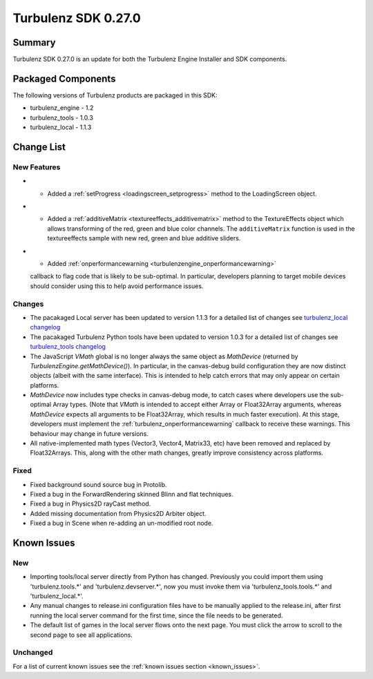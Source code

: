 --------------------
Turbulenz SDK 0.27.0
--------------------

.. highlight:: javascript

Summary
=======

Turbulenz SDK 0.27.0 is an update for both the Turbulenz Engine
Installer and SDK components.

Packaged Components
===================

The following versions of Turbulenz products are packaged in this SDK:

* turbulenz_engine - 1.2
* turbulenz_tools - 1.0.3
* turbulenz_local - 1.1.3

Change List
===========

New Features
------------

* - Added a :ref:`setProgress <loadingscreen_setprogress>` method to the LoadingScreen object.

* - Added a :ref:`additiveMatrix <textureeffects_additivematrix>` method to the TextureEffects object which allows transforming of the red, green and blue color channels.
    The ``additiveMatrix`` function is used in the textureeffects sample with new red, green and blue additive sliders.

* - Added :ref:`onperformancewarning <turbulenzengine_onperformancewarning>`
  callback to flag code that is likely to be sub-optimal.  In
  particular, developers planning to target mobile devices should
  consider using this to help avoid performance issues.

Changes
-------

* The pacakaged Local server has been updated to version 1.1.3 for a detailed list of changes see
  `turbulenz_local changelog <https://github.com/turbulenz/turbulenz_local/blob/1.1.3/CHANGES.rst>`__

* The pacakaged Turbulenz Python tools have been updated to version 1.0.3 for a detailed list of changes see
  `turbulenz_tools changelog <https://github.com/turbulenz/turbulenz_tools/blob/1.0.3/CHANGES.rst>`__

* The JavaScript `VMath` global is no longer always the same object as
  `MathDevice` (returned by `TurbulenzEngine.getMathDevice()`).  In
  particular, in the canvas-debug build configuration they are now
  distinct objects (albeit with the same interface).  This is intended
  to help catch errors that may only appear on certain platforms.

* `MathDevice` now includes type checks in canvas-debug mode, to catch
  cases where developers use the sub-optimal Array types.  (Note that
  `VMath` is intended to accept either Array or Float32Array
  arguments, whereas `MathDevice` expects all arguments to be
  Float32Array, which results in much faster execution).  At this
  stage, developers must implement the
  :ref:`turbulenz_onperformancewarning` callback to receive these
  warnings.  This behaviour may change in future versions.

* All native-implemented math types (Vector3, Vector4, Matrix33, etc)
  have been removed and replaced by Float32Arrays.  This, along with
  the other math changes, greatly improve consistency across
  platforms.

Fixed
-----

* Fixed background sound source bug in Protolib.

* Fixed a bug in the ForwardRendering skinned Blinn and flat techniques.

* Fixed a bug in Physics2D rayCast method.

* Added missing documentation from Physics2D Arbiter object.

* Fixed a bug in Scene when re-adding an un-modified root node.


Known Issues
============

New
---

* Importing tools/local server directly from Python has changed. Previously you could import them using 'turbulenz.tools.*' and 'turbulenz.devserver.*', now you must invoke them via 'turbulenz_tools.tools.*' and 'turbulenz_local.*'.
* Any manual changes to release.ini configuration files have to be manually applied to the release.ini, after first running the local server command for the first time, since the file needs to be generated.
* The default list of games in the local server flows onto the next page. You must click the arrow to scroll to the second page to see all applications.

Unchanged
---------

For a list of current known issues see the :ref:`known issues section
<known_issues>`.
